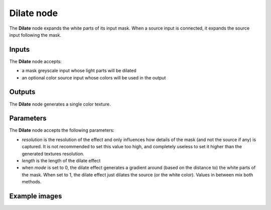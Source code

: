 Dilate node
~~~~~~~~~~~~~

The **Dilate** node expands the white parts of its input mask. When a source input is connected,
it expands the source input following the mask.

.. image:: images/node_filter_dilate.png
	:align: center

Inputs
++++++

The **Dilate** node accepts:

* a mask greyscale input whose light parts will be dilated
* an optional color source input whose colors will be used in the output

Outputs
+++++++

The **Dilate** node generates a single color texture.

Parameters
++++++++++

The **Dilate** node accepts the following parameters:

* *resolution* is the resolution of the effect and only influences how details
  of the mask (and not the source if any) is captured. It is not recommended to
  set this value too high, and completely useless to set it higher than the generated
  textures resolution.
* *length* is the length of the dilate effect
* when *mode* is set to 0, the dilate effect generates a gradient around (based on the
  distance to) the white parts of the mask. When set to 1, the dilate effect just dilates
  the source (or the white color). Values in between mix both methods.

Example images
++++++++++++++

.. image:: images/node_dilate_samples.png
	:align: center

